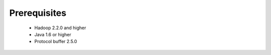 **********************
Prerequisites
**********************

 * Hadoop 2.2.0 and higher
 * Java 1.6 or higher
 * Protocol buffer 2.5.0